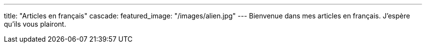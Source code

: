 ---
title: "Articles en français"
cascade:
    featured_image: "/images/alien.jpg"
---
Bienvenue dans mes articles en français. J'espère qu'ils vous plairont.
